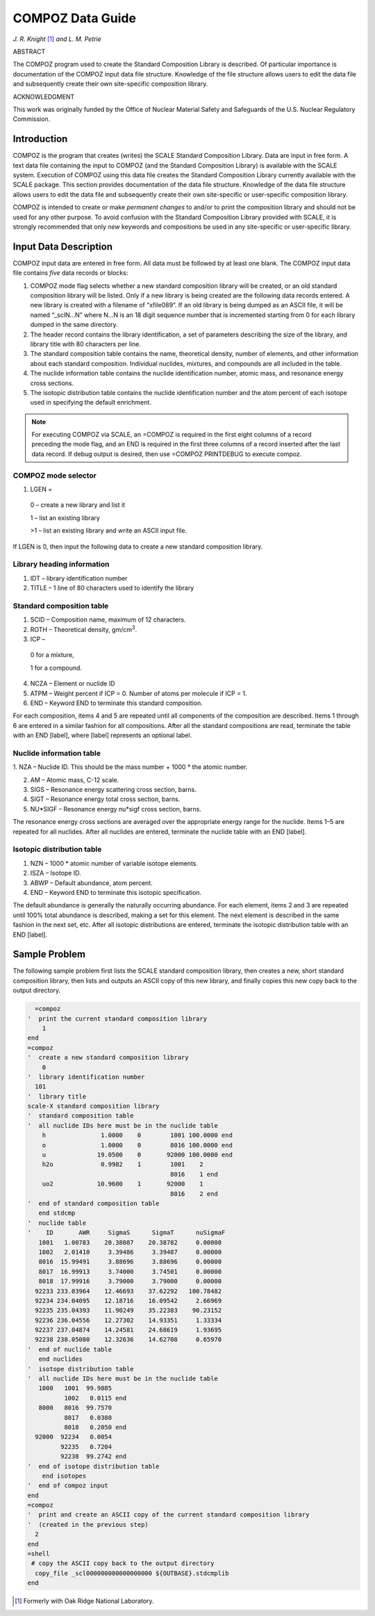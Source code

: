 .. _11-3:

COMPOZ Data Guide 
=================

*J. R. Knight* [1]_ *and L. M. Petrie* 

ABSTRACT

The COMPOZ program used to create the Standard Composition Library is
described. Of particular importance is documentation of the COMPOZ input
data file structure. Knowledge of the file structure allows users to
edit the data file and subsequently create their own site-specific
composition library.


ACKNOWLEDGMENT

This work was originally funded by the Office of Nuclear Material Safety
and Safeguards of the U.S. Nuclear Regulatory Commission.

.. _11-3-1:

Introduction
------------

COMPOZ is the program that creates (writes) the SCALE Standard
Composition Library. Data are input in free form. A text data file
containing the input to COMPOZ (and the Standard Composition Library) is
available with the SCALE system. Execution of COMPOZ using this data
file creates the Standard Composition Library currently available with
the SCALE package. This section provides documentation of the data file
structure. Knowledge of the data file structure allows users to edit the
data file and subsequently create their own site-specific or
user-specific composition library.

COMPOZ is intended to create or make *permanent* *changes* to and/or to
print the composition library and should not be used for any other
purpose. To avoid confusion with the Standard Composition Library
provided with SCALE, it is strongly recommended that only *new* keywords
and compositions be used in any site-specific or user-specific library.

.. _11-3-2:

Input Data Description
----------------------

COMPOZ input data are entered in free form. All data must be followed by
at least one blank. The COMPOZ input data file contains *five* data
records or blocks:

1. COMPOZ mode flag selects whether a new standard composition library
   will be created, or an old standard composition library will be
   listed. Only if a new library is being created are the following data
   records entered. A new library is created with a filename of
   “xfile089”. If an old library is being dumped as an ASCII file, it
   will be named “_sclN…N” where N…N is an 18 digit sequence number that
   is incremented starting from 0 for each library dumped in the same
   directory.

2. The header record contains the library identification, a set of
   parameters describing the size of the library, and library title with
   80 characters per line.

3. The standard composition table contains the name, theoretical
   density, number of elements, and other information about each
   standard composition. Individual nuclides, mixtures, and compounds
   are all included in the table.

4. The nuclide information table contains the nuclide identification
   number, atomic mass, and resonance energy cross sections.

5. The isotopic distribution table contains the nuclide identification
   number and the atom percent of each isotope used in specifying the
   default enrichment.

.. note:: For executing COMPOZ via SCALE, an =COMPOZ is required in the
  first eight columns of a record preceding the mode flag, and an END is
  required in the first three columns of a record inserted after the last
  data record. If debug output is desired, then use =COMPOZ PRINTDEBUG to
  execute compoz.

.. _11-3-2-1:

COMPOZ mode selector
~~~~~~~~~~~~~~~~~~~~

1. LGEN =

  0 – create a new library and list it

  1 – list an existing library

  >1 – list an existing library and write an ASCII input file.

If LGEN is 0, then input the following data to create a new standard
composition library.

.. _11-3-2-2:

Library heading information
~~~~~~~~~~~~~~~~~~~~~~~~~~~

1. IDT – library identification number

2. TITLE – 1 line of 80 characters used to identify the library

.. _11-3-2-3:

Standard composition table
~~~~~~~~~~~~~~~~~~~~~~~~~~

1. SCID – Composition name, maximum of 12 characters.

2. ROTH – Theoretical density, gm/cm\ :sup:`3`.

3. ICP –

  0 for a mixture,

  1 for a compound.

4. NCZA – Element or nuclide ID

5. ATPM – Weight percent if ICP = 0. Number of atoms per molecule if ICP = 1.

6. END – Keyword END to terminate this standard composition.

For each composition, items 4 and 5 are repeated until all components of
the composition are described. Items 1 through 6 are entered in a
similar fashion for all compositions. After all the standard
compositions are read, terminate the table with an END [label], where
[label] represents an optional label.

.. _11-3-2-4:

Nuclide information table
~~~~~~~~~~~~~~~~~~~~~~~~~

1. NZA – Nuclide ID. This should be the mass number + 1000 \* the atomic
number.

2. AM – Atomic mass, C-12 scale.

3. SIGS – Resonance energy scattering cross section, barns.

4. SIGT – Resonance energy total cross section, barns.

5. NU*SIGF – Resonance energy nu*sigf cross section, barns.

The resonance energy cross sections are averaged over the appropriate
energy range for the nuclide. Items 1–5 are repeated for all nuclides.
After all nuclides are entered, terminate the nuclide table with an END
[label].

.. _11-3-2-5:

Isotopic distribution table
~~~~~~~~~~~~~~~~~~~~~~~~~~~

1. NZN – 1000 \* atomic number of variable isotope elements.

2. ISZA – Isotope ID.

3. ABWP – Default abundance, atom percent.

4. END – Keyword END to terminate this isotopic specification.

The default abundance is generally the naturally occurring abundance.
For each element, items 2 and 3 are repeated until 100% total abundance
is described, making a set for this element. The next element is
described in the same fashion in the next set, etc. After all isotopic
distributions are entered, terminate the isotopic distribution table
with an END [label].

.. _11-3-3:

Sample Problem
--------------

The following sample problem first lists the SCALE standard composition
library, then creates a new, short standard composition library, then
lists and outputs an ASCII copy of this new library, and finally copies
this new copy back to the output directory.

.. code:: scale
  :class: long

    =compoz
  '  print the current standard composition library
      1
  end
  =compoz
  '  create a new standard composition library
      0
  '  library identification number
    101
  '  library title
  scale-X standard composition library
  '  standard composition table
  '  all nuclide IDs here must be in the nuclide table
      h               1.0000    0        1001 100.0000 end
      o               1.0000    0        8016 100.0000 end
      u              19.0500    0       92000 100.0000 end
      h2o             0.9982    1        1001    2
                                         8016    1 end
      uo2            10.9600    1       92000    1
                                         8016    2 end
  '  end of standard composition table
     end stdcmp
  '  nuclide table
  '    ID       AWR     SigmaS      SigmaT      nuSigmaF
     1001   1.00783    20.38087    20.38782     0.00000
     1002   2.01410     3.39486     3.39487     0.00000
     8016  15.99491     3.88696     3.88696     0.00000
     8017  16.99913     3.74000     3.74501     0.00000
     8018  17.99916     3.79000     3.79000     0.00000
    92233 233.03964    12.46693    37.62292   100.78482
    92234 234.04095    12.18716    16.09542     2.66969
    92235 235.04393    11.90249    35.22383    90.23152
    92236 236.04556    12.27302    14.93351     1.33334
    92237 237.04874    14.24581    24.68619     1.93695
    92238 238.05080    12.32636    14.62708     0.65970
  '  end of nuclide table
     end nuclides
  '  isotope distribution table
  '  all nuclide IDs here must be in the nuclide table
     1000   1001  99.9885
            1002   0.0115 end
     8000   8016  99.7570
            8017   0.0380
            8018   0.2050 end
    92000  92234   0.0054
           92235   0.7204
           92238  99.2742 end
  '  end of isotope distribution table
      end isotopes
  '  end of compoz input
  end
  =compoz
  '  print and create an ASCII copy of the current standard composition library
  '  (created in the previous step)
    2
  end
  =shell
   # copy the ASCII copy back to the output directory
    copy_file _scl000000000000000000 ${OUTBASE}.stdcmplib
  end

.. [1]
   Formerly with Oak Ridge National Laboratory.
